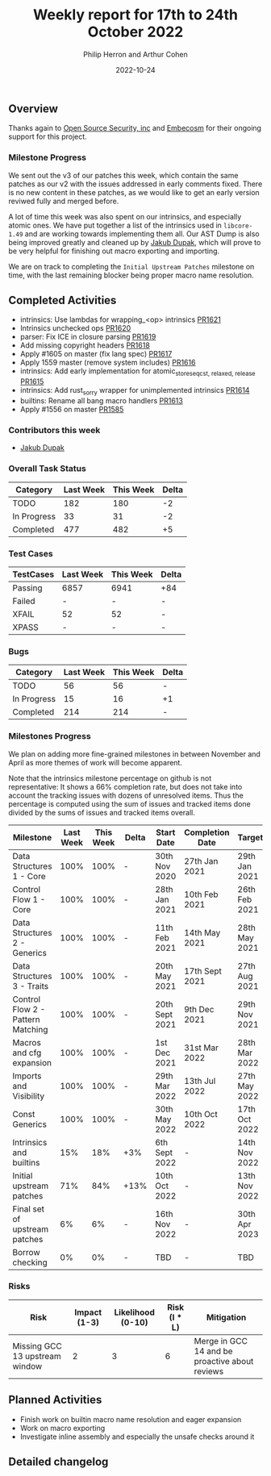 #+title:  Weekly report for 17th to 24th October 2022
#+author: Philip Herron and Arthur Cohen
#+date:   2022-10-24

** Overview

Thanks again to [[https://opensrcsec.com/][Open Source Security, inc]] and [[https://www.embecosm.com/][Embecosm]] for their ongoing support for this project.

*** Milestone Progress

We sent out the v3 of our patches this week, which contain the same patches as our v2 with the issues addressed in early comments fixed. There is no new content in these patches, as we would like to get an early version reviwed fully and merged before.

A lot of time this week was also spent on our intrinsics, and especially atomic ones. We have put together a list of the intrinsics used in ~libcore-1.49~ and are working towards implementing them all.
Our AST Dump is also being improved greatly and cleaned up by [[https://github.com/jdupak][Jakub Dupak]], which will prove to be very helpful for finishing out macro exporting and importing.

We are on track to completing the ~Initial Upstream Patches~ milestone on time, with the last remaining blocker being proper macro name resolution.

** Completed Activities

- intrinsics: Use lambdas for wrapping_<op> intrinsics [[https://github.com/rust-gcc/gccrs/pull/1621][PR1621]]
- Intrinsics unchecked ops [[https://github.com/rust-gcc/gccrs/pull/1620][PR1620]]
- parser: Fix ICE in closure parsing [[https://github.com/rust-gcc/gccrs/pull/1619][PR1619]]
- Add missing copyright headers [[https://github.com/rust-gcc/gccrs/pull/1618][PR1618]]
- Apply #1605 on master (fix lang spec) [[https://github.com/rust-gcc/gccrs/pull/1617][PR1617]]
- Apply 1559 master (remove system includes) [[https://github.com/rust-gcc/gccrs/pull/1616][PR1616]]
- intrinsics: Add early implementation for atomic_store_{seqcst, relaxed, release} [[https://github.com/rust-gcc/gccrs/pull/1615][PR1615]]
- intrinsics: Add rust_sorry wrapper for unimplemented intrinsics [[https://github.com/rust-gcc/gccrs/pull/1614][PR1614]]
- builtins: Rename all bang macro handlers [[https://github.com/rust-gcc/gccrs/pull/1613][PR1613]]
- Apply #1556 on master [[https://github.com/rust-gcc/gccrs/pull/1585][PR1585]]

*** Contributors this week

- [[https://github.com/jdupak][Jakub Dupak]]

*** Overall Task Status

| Category    | Last Week | This Week | Delta |
|-------------+-----------+-----------+-------|
| TODO        |       182 |       180 |    -2 |
| In Progress |        33 |        31 |    -2 |
| Completed   |       477 |       482 |    +5 |

*** Test Cases

| TestCases | Last Week | This Week | Delta |
|-----------+-----------+-----------+-------|
| Passing   | 6857      | 6941      | +84   |
| Failed    | -         | -         | -     |
| XFAIL     | 52        | 52        | -     |
| XPASS     | -         | -         | -     |

*** Bugs

| Category    | Last Week | This Week | Delta |
|-------------+-----------+-----------+-------|
| TODO        |        56 |        56 |     - |
| In Progress |        15 |        16 |    +1 |
| Completed   |       214 |       214 |     - |

*** Milestones Progress

We plan on adding more fine-grained milestones in between November and April as more themes of work will become apparent.

Note that the intrinsics milestone percentage on github is not representative: It shows a 66% completion rate, but does not take into account the tracking issues with dozens of unresolved items.
Thus the percentage is computed using the sum of issues and tracked items done divided by the sums of issues and tracked items overall.

| Milestone                         | Last Week | This Week | Delta | Start Date     | Completion Date | Target        |
|-----------------------------------+-----------+-----------+-------+----------------+-----------------+---------------|
| Data Structures 1 - Core          |      100% |      100% | -     | 30th Nov 2020  | 27th Jan 2021   | 29th Jan 2021 |
| Control Flow 1 - Core             |      100% |      100% | -     | 28th Jan 2021  | 10th Feb 2021   | 26th Feb 2021 |
| Data Structures 2 - Generics      |      100% |      100% | -     | 11th Feb 2021  | 14th May 2021   | 28th May 2021 |
| Data Structures 3 - Traits        |      100% |      100% | -     | 20th May 2021  | 17th Sept 2021  | 27th Aug 2021 |
| Control Flow 2 - Pattern Matching |      100% |      100% | -     | 20th Sept 2021 | 9th Dec 2021    | 29th Nov 2021 |
| Macros and cfg expansion          |      100% |      100% | -     | 1st Dec 2021   | 31st Mar 2022   | 28th Mar 2022 |
| Imports and Visibility            |      100% |      100% | -     | 29th Mar 2022  | 13th Jul 2022   | 27th May 2022 |
| Const Generics                    |      100% |      100% | -     | 30th May 2022  | 10th Oct 2022   | 17th Oct 2022 |
| Intrinsics and builtins           |       15% |       18% | +3%   | 6th Sept 2022  | -               | 14th Nov 2022 |
| Initial upstream patches          |       71% |       84% | +13%  | 10th Oct 2022  | -               | 13th Nov 2022 |
| Final set of upstream patches     |        6% |        6% | -     | 16th Nov 2022  | -               | 30th Apr 2023 |
| Borrow checking                   |        0% |        0% | -     | TBD            | -               | TBD           |

*** Risks

| Risk                           | Impact (1-3) | Likelihood (0-10) | Risk (I * L) | Mitigation                                     |
|--------------------------------+--------------+-------------------+--------------+------------------------------------------------|
| Missing GCC 13 upstream window |            2 |                 3 |            6 | Merge in GCC 14 and be proactive about reviews |

** Planned Activities

- Finish work on builtin macro name resolution and eager expansion
- Work on macro exporting
- Investigate inline assembly and especially the unsafe checks around it

** Detailed changelog
